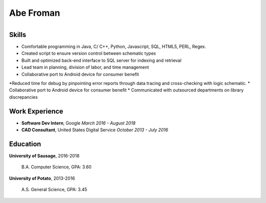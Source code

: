

Abe Froman
===========

+------------------------+-------------------------+
| *Sausage, IL*     | email@gmail.com   | (888) 555-5555 | https://github.com/|

+------------------------+-------------------------+

Skills
---------------

* Comfortable programming in Java, C/ C++, Python, Javascript, SQL, HTML5,
  PERL,  Regex.
* Created script to ensure version control between schematic types
* Built and optimized back-end interface to SQL server for indexing and retrieval
* Lead team in planning, division of labor, and time management
* Collaborative port to Android device for consumer benefit
*Reduced time for debug by pinpointing error reports through data tracing and cross-checking with logic schematic.
* Collaborative port to Android device for consumer benefit
* Communicated with outsourced departments on library discrepancies

Work Experience
----

* **Software Dev Intern**, Google
  *March 2016 - August 2018*
* **CAD Consultant**,  United States Digital Service
  *October 2013 - July 2016*

Education
---------


**University of Sausage**,  2016-2018

    B.A. Computer Science,  GPA: 3.60


**University of Potato**,  2013-2016

    A.S. General Science,  GPA: 3.45

